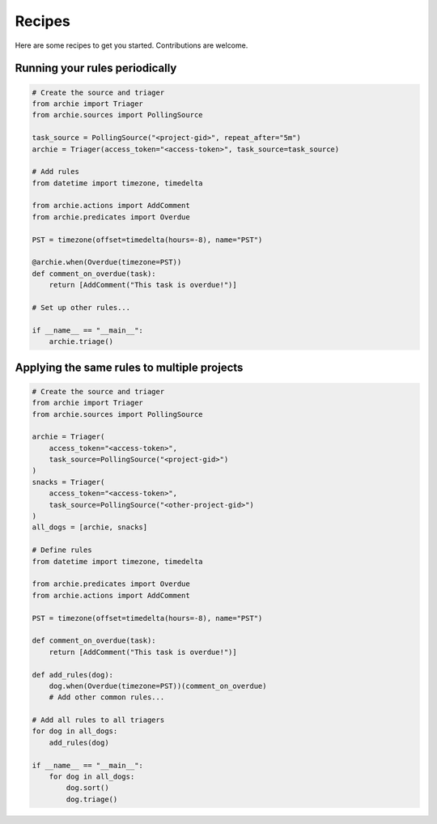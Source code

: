 .. _recipes:

Recipes
=======

Here are some recipes to get you started. Contributions are welcome.

Running your rules periodically
-------------------------------

.. code-block:: python

   # Create the source and triager
   from archie import Triager
   from archie.sources import PollingSource

   task_source = PollingSource("<project-gid>", repeat_after="5m")
   archie = Triager(access_token="<access-token>", task_source=task_source)

   # Add rules
   from datetime import timezone, timedelta

   from archie.actions import AddComment
   from archie.predicates import Overdue

   PST = timezone(offset=timedelta(hours=-8), name="PST")

   @archie.when(Overdue(timezone=PST))
   def comment_on_overdue(task):
       return [AddComment("This task is overdue!")]

   # Set up other rules...

   if __name__ == "__main__":
       archie.triage()

Applying the same rules to multiple projects
--------------------------------------------

.. code-block:: python

   # Create the source and triager
   from archie import Triager
   from archie.sources import PollingSource

   archie = Triager(
       access_token="<access-token>",
       task_source=PollingSource("<project-gid>")
   )
   snacks = Triager(
       access_token="<access-token>",
       task_source=PollingSource("<other-project-gid>")
   )
   all_dogs = [archie, snacks]

   # Define rules
   from datetime import timezone, timedelta

   from archie.predicates import Overdue
   from archie.actions import AddComment

   PST = timezone(offset=timedelta(hours=-8), name="PST")

   def comment_on_overdue(task):
       return [AddComment("This task is overdue!")]

   def add_rules(dog):
       dog.when(Overdue(timezone=PST))(comment_on_overdue)
       # Add other common rules...

   # Add all rules to all triagers
   for dog in all_dogs:
       add_rules(dog)

   if __name__ == "__main__":
       for dog in all_dogs:
           dog.sort()
           dog.triage()
